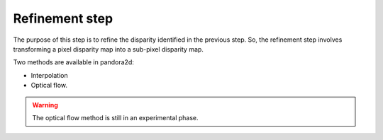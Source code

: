 .. _refining disparity:

Refinement step
===============
The purpose of this step is to refine the disparity identified in the previous step.
So, the refinement step involves transforming a pixel disparity map into a sub-pixel disparity map.


Two methods are available in pandora2d:

- Interpolation
- Optical flow.

.. warning::
    The optical flow method is still in an experimental phase.
